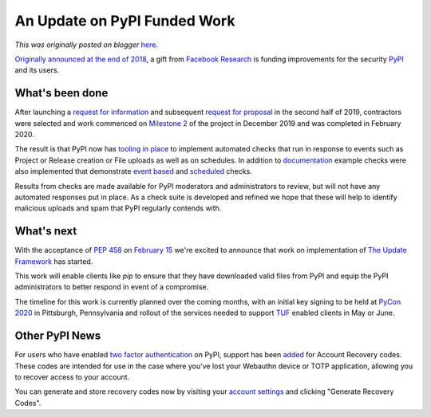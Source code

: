 .. post:: 2020-03-04
   :tags: post, pypi, legacy-blogger
   :author: Python Software Foundation
   :category: Legacy
   :location: World
   :language: en

An Update on PyPI Funded Work
=============================

*This was originally posted on blogger* `here <https://pyfound.blogspot.com/2020/03/an-update-pypi-funded-work.html>`_.

`Originally announced at the end of
2018 <http://pyfound.blogspot.com/2018/12/upcoming-pypi-improvements-
for-2019.html>`_, a gift from `Facebook Research <https://research.fb.com/>`_ is
funding improvements for the security `PyPI <https://pypi.org/>`_ and its users.

What's been done
----------------

After launching a `request for
information <http://pyfound.blogspot.com/2019/08/pypi-
security-q4-2019-request-for.html>`_ and subsequent `request for
proposal <http://pyfound.blogspot.com/2019/09/pypi-security-q4-2019-request-
for.html>`_ in the second half of 2019, contractors were selected and work
commenced on `Milestone 2 <https://github.com/python/request-
for/blob/master/2019-Q4-PyPI/RFP.md#milestone-2---systems-for-automated-
detection-of-malicious-uploads>`_ of the project in December 2019 and was
completed in February 2020.

The result is that PyPI now has `tooling in
place <https://warehouse.readthedocs.io/development/malware-checks/>`_ to
implement automated checks that run in response to events such as Project or
Release creation or File uploads as well as on schedules. In addition to
`documentation <https://warehouse.readthedocs.io/development/malware-checks/>`_
example checks were also implemented that demonstrate `event
based <https://github.com/pypa/warehouse/blob/4d68ab7f06336c9b94cea634d603b54e3466489f/warehouse/malware/checks/setup_patterns/check.py>`_
and
`scheduled <https://github.com/pypa/warehouse/blob/4d68ab7f06336c9b94cea634d603b54e3466489f/warehouse/malware/checks/package_turnover/check.py>`_
checks.

Results from checks are made available for PyPI moderators and administrators
to review, but will not have any automated responses put in place. As a check
suite is developed and refined we hope that these will help to identify
malicious uploads and spam that PyPI regularly contends with.

What's next
-----------

With the acceptance of `PEP 458 <https://www.python.org/dev/peps/pep-0458/>`_ on
`February 15 <https://github.com/python/peps/pull/1306>`_ we're excited to
announce that work on implementation of `The Update
Framework <https://theupdateframework.io/>`_ has started.

This work will enable clients like `pip` to ensure that they have downloaded
valid files from PyPI and equip the PyPI administrators to better respond in
event of a compromise.

The timeline for this work is currently planned over the coming months, with
an initial key signing to be held at `PyCon 2020 <https://us.pycon.org/2020/>`_
in Pittsburgh, Pennsylvania and rollout of the services needed to support
`TUF <https://theupdateframework.io/>`_ enabled clients in May or June.

Other PyPI News
---------------

For users who have enabled `two factor
authentication <https://pyfound.blogspot.com/2020/01/start-using-2fa-and-api-
tokens-on-pypi.html>`_ on PyPI, support has been
`added <https://github.com/pypa/warehouse/pull/7260>`_ for Account Recovery
codes. These codes are intended for use in the case where you've lost your
Webauthn device or TOTP application, allowing you to recover access to your
account.

You can generate and store recovery codes now by visiting your `account
settings <https://pypi.org/manage/account/#two-factor>`_ and clicking "Generate
Recovery Codes".

